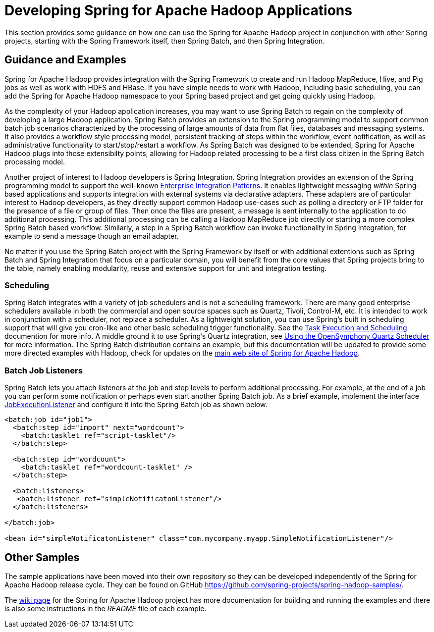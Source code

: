 = Developing Spring for Apache Hadoop Applications

This section provides some guidance on how one can use the Spring for
Apache Hadoop project in conjunction with other Spring projects,
starting with the Spring Framework itself, then Spring Batch, and then
Spring Integration.

== Guidance and Examples

Spring for Apache Hadoop provides integration with the Spring Framework
to create and run Hadoop MapReduce, Hive, and Pig jobs as well as work
with HDFS and HBase. If you have simple needs to work with Hadoop,
including basic scheduling, you can add the Spring for Apache Hadoop
namespace to your Spring based project and get going quickly using
Hadoop.

As the complexity of your Hadoop application increases, you may want to
use Spring Batch to regain on the complexity of developing a large
Hadoop application. Spring Batch provides an extension to the Spring
programming model to support common batch job scenarios characterized by
the processing of large amounts of data from flat files, databases and
messaging systems. It also provides a workflow style processing model,
persistent tracking of steps within the workflow, event notification, as
well as administrative functionality to start/stop/restart a workflow.
As Spring Batch was designed to be extended, Spring for Apache Hadoop
plugs into those extensibilty points, allowing for Hadoop related
processing to be a first class citizen in the Spring Batch processing
model.

Another project of interest to Hadoop developers is Spring Integration.
Spring Integration provides an extension of the Spring programming model
to support the well-known http://www.eaipatterns.com[Enterprise
Integration Patterns]. It enables lightweight messaging _within_
Spring-based applications and supports integration with external systems
via declarative adapters. These adapters are of particular interest to
Hadoop developers, as they directly support common Hadoop use-cases such
as polling a directory or FTP folder for the presence of a file or group
of files. Then once the files are present, a message is sent internally
to the application to do additional processing. This additional
processing can be calling a Hadoop MapReduce job directly or starting a
more complex Spring Batch based workflow. Similarly, a step in a Spring
Batch workflow can invoke functionality in Spring Integration, for
example to send a message though an email adapter.

No matter if you use the Spring Batch project with the Spring Framework
by itself or with additional extentions such as Spring Batch and Spring
Integration that focus on a particular domain, you will benefit from the
core values that Spring projects bring to the table, namely enabling
modularity, reuse and extensive support for unit and integration
testing.

=== Scheduling

Spring Batch integrates with a variety of job schedulers and is not a
scheduling framework. There are many good enterprise schedulers
available in both the commercial and open source spaces such as Quartz,
Tivoli, Control-M, etc. It is intended to work in conjunction with a
scheduler, not replace a scheduler. As a lightweight solution, you can
use Spring's built in scheduling support that will give you cron-like
and other basic scheduling trigger functionality. See the
http://docs.spring.io/spring-batch/faq.html#schedulers[Task Execution
and Scheduling] documention for more info. A middle ground it to use
Spring's Quartz integration, see
http://docs.spring.io/spring/docs/4.0.x/spring-framework-reference/html/scheduling.html#scheduling-quartz[Using
the OpenSymphony Quartz Scheduler] for more information. The Spring
Batch distribution contains an example, but this documentation will be
updated to provide some more directed examples with Hadoop, check for
updates on the http://projects.spring.io/spring-hadoop/[main web site of
Spring for Apache Hadoop].

=== Batch Job Listeners

Spring Batch lets you attach listeners at the job and step levels to
perform additional processing. For example, at the end of a job you can
perform some notification or perhaps even start another Spring Batch
job. As a brief example, implement the interface
http://docs.spring.io/spring-batch/apidocs/org/springframework/batch/core/JobExecutionListener.html[JobExecutionListener]
and configure it into the Spring Batch job as shown below.

[source,xml]
----
<batch:job id="job1">
  <batch:step id="import" next="wordcount">
    <batch:tasklet ref="script-tasklet"/>
  </batch:step>
            
  <batch:step id="wordcount">
    <batch:tasklet ref="wordcount-tasklet" />
  </batch:step>

  <batch:listeners>
   <batch:listener ref="simpleNotificatonListener"/>
  </batch:listeners>

</batch:job>

<bean id="simpleNotificatonListener" class="com.mycompany.myapp.SimpleNotificationListener"/>
----

== Other Samples

The sample applications have been moved into their own repository so
they can be developed independently of the Spring for Apache Hadoop
release cycle. They can be found on GitHub
https://github.com/spring-projects/spring-hadoop-samples/.

The
https://github.com/spring-projects/spring-hadoop/wiki/Sample-Projects[wiki
page] for the Spring for Apache Hadoop project has more documentation
for building and running the examples and there is also some
instructions in the _README_ file of each example.

